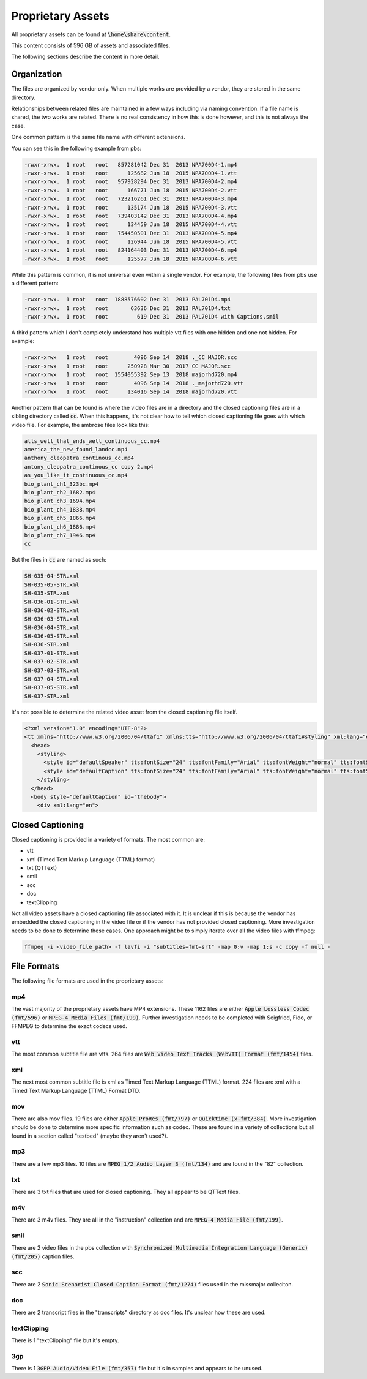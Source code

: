 Proprietary Assets
==================

All proprietary assets can be found at :code:`\home\share\content`.

This content consists of 596 GB of assets and associated files.

The following sections describe the content in more detail.

Organization
------------

The files are organized by vendor only. When multiple works are provided by a vendor, they are stored in the same directory.

Relationships between related files are maintained in a few ways including via naming convention. If a file name is
shared, the two works are related. There is no real consistency in how this is done however, and this is not always the
case.

One common pattern is the same file name with different extensions.

You can see this in the following example from pbs:

.. code:: shell

    -rwxr-xrwx.  1 root   root   857281042 Dec 31  2013 NPA700D4-1.mp4
    -rwxr-xrwx.  1 root   root      125682 Jun 18  2015 NPA700D4-1.vtt
    -rwxr-xrwx.  1 root   root   957928294 Dec 31  2013 NPA700D4-2.mp4
    -rwxr-xrwx.  1 root   root      166771 Jun 18  2015 NPA700D4-2.vtt
    -rwxr-xrwx.  1 root   root   723216261 Dec 31  2013 NPA700D4-3.mp4
    -rwxr-xrwx.  1 root   root      135174 Jun 18  2015 NPA700D4-3.vtt
    -rwxr-xrwx.  1 root   root   739403142 Dec 31  2013 NPA700D4-4.mp4
    -rwxr-xrwx.  1 root   root      134459 Jun 18  2015 NPA700D4-4.vtt
    -rwxr-xrwx.  1 root   root   754450501 Dec 31  2013 NPA700D4-5.mp4
    -rwxr-xrwx.  1 root   root      126944 Jun 18  2015 NPA700D4-5.vtt
    -rwxr-xrwx.  1 root   root   824164403 Dec 31  2013 NPA700D4-6.mp4
    -rwxr-xrwx.  1 root   root      125577 Jun 18  2015 NPA700D4-6.vtt

While this pattern is common, it is not universal even within a single vendor. For example, the following files from pbs
use a different pattern:

.. code:: shell

    -rwxr-xrwx.  1 root   root  1888576602 Dec 31  2013 PAL701D4.mp4
    -rwxr-xrwx.  1 root   root       63636 Dec 31  2013 PAL701D4.txt
    -rwxr-xrwx.  1 root   root         619 Dec 31  2013 PAL701D4 with Captions.smil

A third pattern which I don't completely understand has multiple vtt files with one hidden and one not hidden. For example:

.. code:: shell

    -rwxr-xrwx   1 root   root        4096 Sep 14  2018 ._CC MAJOR.scc
    -rwxr-xrwx   1 root   root      250928 Mar 30  2017 CC MAJOR.scc
    -rwxr-xrwx   1 root   root  1554055392 Sep 13  2018 majorhd720.mp4
    -rwxr-xrwx   1 root   root        4096 Sep 14  2018 ._majorhd720.vtt
    -rwxr-xrwx   1 root   root      134016 Sep 14  2018 majorhd720.vtt

Another pattern that can be found is where the video files are in a directory and the closed captioning files are in a
sibling directory called :code:`cc`. When this happens, it's not clear how to tell which closed captioning file goes with
which video file. For example, the ambrose files look like this:

.. code:: shell

    alls_well_that_ends_well_continuous_cc.mp4
    america_the_new_found_landcc.mp4
    anthony_cleopatra_continous_cc.mp4
    antony_cleopatra_continous_cc copy 2.mp4
    as_you_like_it_continuous_cc.mp4
    bio_plant_ch1_323bc.mp4
    bio_plant_ch2_1682.mp4
    bio_plant_ch3_1694.mp4
    bio_plant_ch4_1838.mp4
    bio_plant_ch5_1866.mp4
    bio_plant_ch6_1886.mp4
    bio_plant_ch7_1946.mp4
    cc

But the files in :code:`cc` are named as such:

.. code:: shell

    SH-035-04-STR.xml
    SH-035-05-STR.xml
    SH-035-STR.xml
    SH-036-01-STR.xml
    SH-036-02-STR.xml
    SH-036-03-STR.xml
    SH-036-04-STR.xml
    SH-036-05-STR.xml
    SH-036-STR.xml
    SH-037-01-STR.xml
    SH-037-02-STR.xml
    SH-037-03-STR.xml
    SH-037-04-STR.xml
    SH-037-05-STR.xml
    SH-037-STR.xml

It's not possible to determine the related video asset from the closed captioning file itself.

.. code:: xml

    <?xml version="1.0" encoding="UTF-8"?>
    <tt xmlns="http://www.w3.org/2006/04/ttaf1" xmlns:tts="http://www.w3.org/2006/04/ttaf1#styling" xml:lang="en">
      <head>
        <styling>
          <style id="defaultSpeaker" tts:fontSize="24" tts:fontFamily="Arial" tts:fontWeight="normal" tts:fontStyle="normal" tts:textDecoration="none" tts:color="white" tts:backgroundColor="black" tts:textAlign="center" />
          <style id="defaultCaption" tts:fontSize="24" tts:fontFamily="Arial" tts:fontWeight="normal" tts:fontStyle="normal" tts:textDecoration="none" tts:color="white" tts:backgroundColor="black" tts:textAlign="center" />
        </styling>
      </head>
      <body style="defaultCaption" id="thebody">
        <div xml:lang="en">


Closed Captioning
-----------------

Closed captioning is provided in a variety of formats. The most common are:

* vtt
* xml (Timed Text Markup Language (TTML) format)
* txt (QTText)
* smil
* scc
* doc
* textClipping

Not all video assets have a closed captioning file associated with it.  It is unclear if this is because the vendor has
embedded the closed captioning in the video file or if the vendor has not provided closed captioning. More investigation
needs to be done to determine these cases. One approach might be to simply iterate over all the video files with ffmpeg:

.. code:: shell

    ffmpeg -i <video_file_path> -f lavfi -i "subtitles=fmt=srt" -map 0:v -map 1:s -c copy -f null -


File Formats
------------

The following file formats are used in the proprietary assets:

===
mp4
===

The vast majority of the proprietary assets have MP4 extensions. These 1162 files are either
:code:`Apple Lossless Codec (fmt/596)` or :code:`MPEG-4 Media Files (fmt/199)`. Further investigation needs to be
completed with Seigfried, Fido, or FFMPEG to determine the exact codecs used.

===
vtt
===

The most common subtitle file are vtts. 264 files are :code:`Web Video Text Tracks (WebVTT) Format (fmt/1454)` files.

===
xml
===

The next most common subtitle file is xml as Timed Text Markup Language (TTML) format.  224 files are
xml with a Timed Text Markup Language (TTML) Format DTD.

===
mov
===

There are also mov files. 19 files are either :code:`Apple ProRes (fmt/797)` or :code:`Quicktime (x-fmt/384)`. More
investigation should be done to determine more specific information such as codec. These are found in a variety of collections
but all found in a section called "testbed" (maybe they aren't used?).

===
mp3
===

There are a few mp3 files.  10 files are :code:`MPEG 1/2 Audio Layer 3 (fmt/134)` and are found in the "82" collection.

===
txt
===

There are 3 txt files that are used for closed captioning. They all appear to be QTText files.

===
m4v
===

There are 3 m4v files. They are all in the "instruction" collection and are :code:`MPEG-4 Media File (fmt/199)`.

====
smil
====

There are 2 video files in the pbs collection with :code:`Synchronized Multimedia Integration Language (Generic) (fmt/205)` caption files.

===
scc
===

There are 2 :code:`Sonic Scenarist Closed Caption Format (fmt/1274)` files used in the missmajor colleciton.

===
doc
===

There are 2 transcript files in the "transcripts" directory as doc files.  It's unclear how these are used.

============
textClipping
============

There is 1 "textClipping" file but it's empty.

===
3gp
===

There is 1 :code:`3GPP Audio/Video File (fmt/357)` file but it's in samples and appears to be unused.

